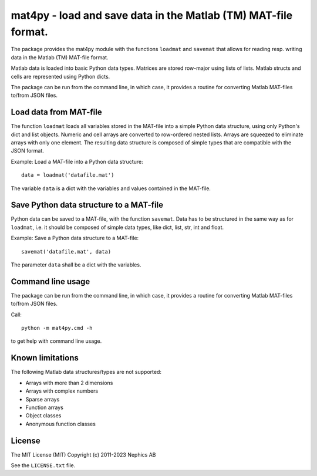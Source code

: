 mat4py - load and save data in the Matlab (TM) MAT-file format.
===============================================================

The package provides the mat4py module with the functions ``loadmat`` and
``savemat`` that allows for reading resp. writing data in the Matlab (TM)
MAT-file format.

Matlab data is loaded into basic Python data types. Matrices are stored row-major using lists of lists. Matlab structs and cells are represented using Python dicts.

The package can be run from the command line, in which case, it provides a routine for converting Matlab MAT-files to/from JSON files.


Load data from MAT-file
-----------------------

The function ``loadmat`` loads all variables stored in the MAT-file into
a simple Python data structure, using only Python's dict and list
objects. Numeric and cell arrays are converted to row-ordered nested lists. Arrays are squeezed to eliminate arrays with only one element.
The resulting data structure is composed of simple types that are compatible
with the JSON format.

Example: Load a MAT-file into a Python data structure::

   data = loadmat('datafile.mat')

The variable ``data`` is a dict with the variables and values contained in the MAT-file.


Save Python data structure to a MAT-file
----------------------------------------

Python data can be saved to a MAT-file, with the function ``savemat``. Data has
to be structured in the same way as for ``loadmat``, i.e. it should be composed
of simple data types, like dict, list, str, int and float.


Example: Save a Python data structure to a MAT-file::

   savemat('datafile.mat', data)

The parameter ``data`` shall be a dict with the variables.


Command line usage
------------------

The package can be run from the command line, in which case, it provides
a routine for converting Matlab MAT-files to/from JSON files.

Call::

    python -m mat4py.cmd -h

to get help with command line usage.


Known limitations
-----------------

The following Matlab data structures/types are not supported:

- Arrays with more than 2 dimensions
- Arrays with complex numbers
- Sparse arrays
- Function arrays
- Object classes
- Anonymous function classes


License
-------

The MIT License (MIT)
Copyright (c) 2011-2023 Nephics AB

See the ``LICENSE.txt`` file.

